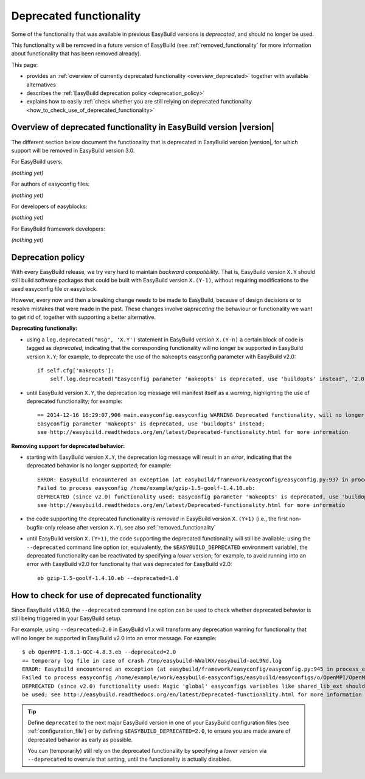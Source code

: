 .. _deprecated:

Deprecated functionality
========================

Some of the functionality that was available in previous EasyBuild versions is *deprecated*, and should no longer be used.

This functionality will be removed in a future version of EasyBuild (see :ref:`removed_functionality`
for more information about functionality that has been removed already).

This page:

* provides an :ref:`overview of currently deprecated functionality <overview_deprecated>` together with
  available alternatives
* describes the :ref:`EasyBuild deprecation policy <deprecation_policy>`
* explains how to easily :ref:`check whether you are still relying on deprecated functionality
  <how_to_check_use_of_deprecated_functionality>`

.. _overview_deprecated:

Overview of deprecated functionality in EasyBuild version |version|
-------------------------------------------------------------------

The different section below document the functionality that is deprecated in EasyBuild version |version|,
for which support will be removed in EasyBuild version 3.0.

For EasyBuild users:

*(nothing yet)*

For authors of easyconfig files:

*(nothing yet)*

For developers of easyblocks:

*(nothing yet)*

For EasyBuild framework developers:

*(nothing yet)*

.. _deprecation_policy:

Deprecation policy
------------------

With every EasyBuild release, we try very hard to maintain *backward compatibility*. That is, EasyBuild version ``X.Y``
should still build software packages that could be built with EasyBuild version ``X.(Y-1)``, without requiring
modifications to the used easyconfig file or easyblock.

However, every now and then a breaking change needs to be made to EasyBuild, because of design decisions or to resolve
mistakes that were made in the past. These changes involve *deprecating* the behaviour or functionality we want to get
rid of, together with supporting a better alternative.

**Deprecating functionaliy:**

* using a ``log.deprecated("msg", 'X.Y')`` statement in EasyBuild version ``X.(Y-n)`` a certain block of code is tagged
  as *deprecated*, indicating that the corresponding functionality will no longer be supported in EasyBuild version
  ``X.Y``; for example, to deprecate the use of the ``makeopts`` easyconfig parameter with EasyBuild v2.0::

    if self.cfg['makeopts']:
        self.log.deprecated("Easyconfig parameter 'makeopts' is deprecated, use 'buildopts' instead", '2.0')

* until EasyBuild version ``X.Y``, the deprecation log message will manifest itself as a *warning*, highlighting the use
  of deprecated functionality; for example::

    == 2014-12-16 16:29:07,906 main.easyconfig.easyconfig WARNING Deprecated functionality, will no longer work in v2.0:
    Easyconfig parameter 'makeopts' is deprecated, use 'buildopts' instead;
    see http://easybuild.readthedocs.org/en/latest/Deprecated-functionality.html for more information

**Removing support for deprecated behavior:**

* starting with EasyBuild version ``X.Y``, the deprecation log message will result in an *error*,
  indicating that the deprecated behavior is no longer supported; for example::

    ERROR: EasyBuild encountered an exception (at easybuild/framework/easyconfig/easyconfig.py:937 in process_easyconfig):
    Failed to process easyconfig /home/example/gzip-1.5-goolf-1.4.10.eb:
    DEPRECATED (since v2.0) functionality used: Easyconfig parameter 'makeopts' is deprecated, use 'buildopts' instead;
    see http://easybuild.readthedocs.org/en/latest/Deprecated-functionality.html for more informatio

* the code supporting the deprecated functionality is *removed* in EasyBuild version ``X.(Y+1)`` (i.e., the first
  non-bugfix-only release after version ``X.Y``), see also :ref:`removed_functionality`

* until EasyBuild version ``X.(Y+1)``, the code supporting the deprecated functionality will still be available; using
  the ``--deprecated`` command line option (or, equivalently, the ``$EASYBUILD_DEPRECATED`` environment variable), the
  deprecated functionality can be reactivated by specifying a *lower* version; for example, to avoid running into an
  error with EasyBuild v2.0 for functionality that was deprecated for EasyBuild v2.0::

    eb gzip-1.5-goolf-1.4.10.eb --deprecated=1.0


.. _how_to_check_use_of_deprecated_functionality:

How to check for use of deprecated functionality
------------------------------------------------

Since EasyBuild v1.16.0, the ``--deprecated`` command line option can be used to check whether deprecated behavior is
still being triggered in your EasyBuild setup.

For example, using ``--deprecated=2.0`` in EasyBuild v1.x will transform any deprecation warning for functionality that
will no longer be supported in EasyBuild v2.0 into an error message. For example::

  $ eb OpenMPI-1.8.1-GCC-4.8.3.eb --deprecated=2.0
  == temporary log file in case of crash /tmp/easybuild-WWalWX/easybuild-aoL9Nd.log
  ERROR: EasyBuild encountered an exception (at easybuild/framework/easyconfig/easyconfig.py:945 in process_easyconfig):
  Failed to process easyconfig /home/example/work/easybuild-easyconfigs/easybuild/easyconfigs/o/OpenMPI/OpenMPI-1.8.1-GCC-4.8.3.eb:
  DEPRECATED (since v2.0) functionality used: Magic 'global' easyconfigs variables like shared_lib_ext should no longer
  be used; see http://easybuild.readthedocs.org/en/latest/Deprecated-functionality.html for more information


.. tip:: Define ``deprecated`` to the next major EasyBuild version in one of your EasyBuild configuration files
         (see :ref:`configuration_file`) or by defining ``$EASYBUILD_DEPRECATED=2.0``, to ensure you are made aware
         of deprecated behavior as early as possible.

         You can (temporarily) still rely on the deprecated functionality by
         specifying a *lower* version via ``--deprecated`` to overrule that setting, until the
         functionality is actually disabled.
